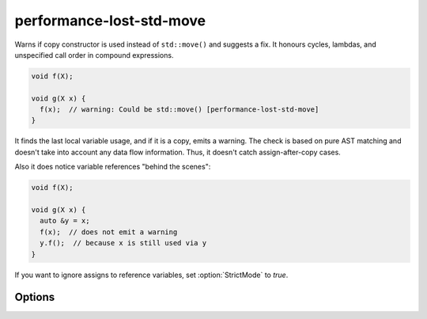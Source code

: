 .. title:: clang-tidy - performance-lost-std-move

performance-lost-std-move
=========================

Warns if copy constructor is used instead of ``std::move()`` and suggests a fix.
It honours cycles, lambdas, and unspecified call order in compound expressions.

.. code-block:: c++

   void f(X);

   void g(X x) {
     f(x);  // warning: Could be std::move() [performance-lost-std-move]
   }

It finds the last local variable usage, and if it is a copy, emits a warning.
The check is based on pure AST matching and doesn't take into account any
data flow information. Thus, it doesn't catch assign-after-copy cases.

Also it does notice variable references "behind the scenes":

.. code-block:: c++

   void f(X);

   void g(X x) {
     auto &y = x;
     f(x);  // does not emit a warning
     y.f();  // because x is still used via y
   }

If you want to ignore assigns to reference variables, set :option:`StrictMode`
to `true`.


Options
-------

.. option:: StrictMode

   A variable ``X`` can be referenced by another variable ``R``. In this case
   the last variable usage might be not from ``X``, but from ``R``. It is quite
   difficult to find in a large function, so if the plugin sees some ``R``
   references ``X``, then it will not emit a warning for ``X`` not to provoke
   false positive. If you're sure that such references don't extend ``X``
   lifetime and ready to handle possible false positives, then set
   :option:`StrictMode` to `true`. Default is `false`.

